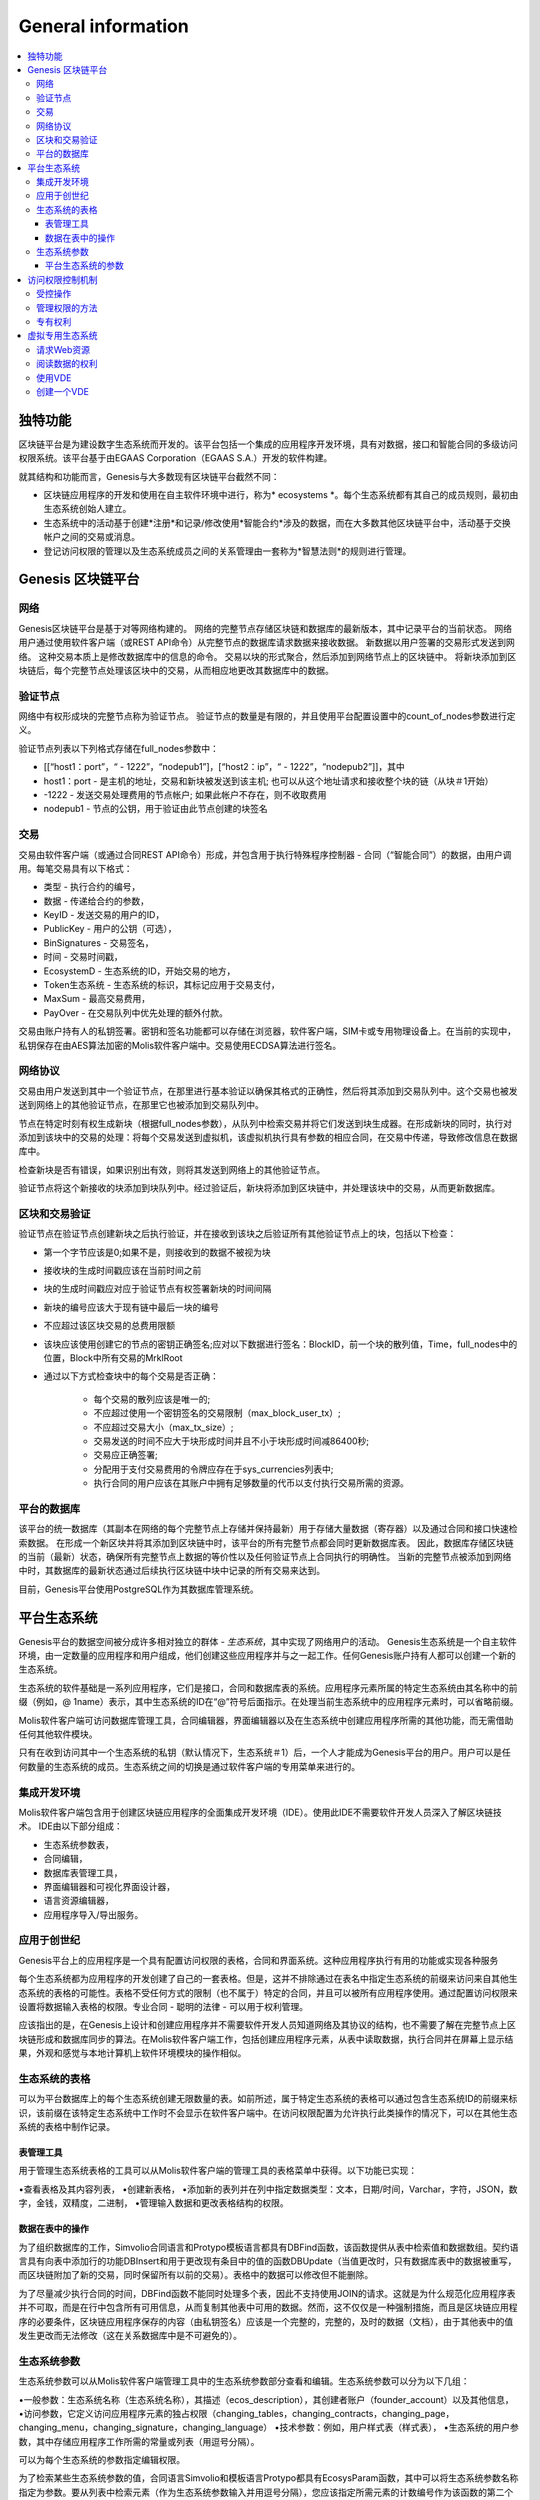 ################################################################################
General information
################################################################################

.. contents::
  :local:
  :depth: 3
  
********************************************************************************
独特功能
********************************************************************************

区块链平台是为建设数字生态系统而开发的。该平台包括一个集成的应用程序开发环境，具有对数据，接口和智能合同的多级访问权限系统。该平台基于由EGAAS Corporation（EGAAS S.A.）开发的软件构建。

就其结构和功能而言，Genesis与大多数现有区块链平台截然不同：

- 区块链应用程序的开发和使用在自主软件环境中进行，称为* ecosystems *。每个生态系统都有其自己的成员规则，最初由生态系统创始人建立。
- 生态系统中的活动基于创建*注册*和记录/修改使用*智能合约*涉及的数据，而在大多数其他区块链平台中，活动基于交换帐户之间的交易或消息。
- 登记访问权限的管理以及生态系统成员之间的关系管理由一套称为*智慧法则*的规则进行管理。

********************************************************************************
Genesis 区块链平台
********************************************************************************
网络
==========================
Genesis区块链平台是基于对等网络构建的。 网络的完整节点存储区块链和数据库的最新版本，其中记录平台的当前状态。 网络用户通过使用软件客户端（或REST API命令）从完整节点的数据库请求数据来接收数据。 新数据以用户签署的交易形式发送到网络。 这种交易本质上是修改数据库中的信息的命令。 交易以块的形式聚合，然后添加到网络节点上的区块链中。 将新块添加到区块链后，每个完整节点处理该区块中的交易，从而相应地更改其数据库中的数据。

验证节点
==========================
网络中有权形成块的完整节点称为验证节点。 验证节点的数量是有限的，并且使用平台配置设置中的count_of_nodes参数进行定义。

验证节点列表以下列格式存储在full_nodes参数中：

* [[“host1：port”，“ - 1222”，“nodepub1”]，[“host2：ip”，“ - 1222”，“nodepub2”]]，其中
* host1：port - 是主机的地址，交易和新块被发送到该主机; 也可以从这个地址请求和接收整个块的链（从块＃1开始）
* -1222 - 发送交易处理费用的节点帐户; 如果此帐户不存在，则不收取费用
* nodepub1 - 节点的公钥，用于验证由此节点创建的块签名

交易
==========================
交易由软件客户端（或通过合同REST API命令）形成，并包含用于执行特殊程序控制器 - 合同（“智能合同”）的数据，由用户调用。每笔交易具有以下格式：

* 类型 - 执行合约的编号，
* 数据 - 传递给合约的参数，
* KeyID - 发送交易的用户的ID，
* PublicKey - 用户的公钥（可选），
* BinSignatures - 交易签名，
* 时间 - 交易时间戳，
* EcosystemD - 生态系统的ID，开始交易的地方，
* Тoken生态系统 - 生态系统的标识，其标记应用于交易支付，
* MaxSum - 最高交易费用，
* PayOver - 在交易队列中优先处理的额外付款。
 
交易由账户持有人的私钥签署。密钥和签名功能都可以存储在浏览器，软件客户端，SIM卡或专用物理设备上。在当前的实现中，私钥保存在由AES算法加密的Molis软件客户端中。交易使用ECDSA算法进行签名。

网络协议
==========================
交易由用户发送到其中一个验证节点，在那里进行基本验证以确保其格式的正确性，然后将其添加到交易队列中。这个交易也被发送到网络上的其他验证节点，在那里它也被添加到交易队列中。

节点在特定时刻有权生成新块（根据full_nodes参数），从队列中检索交易并将它们发送到块生成器。在形成新块的同时，执行对添加到该块中的交易的处理：将每个交易发送到虚拟机，该虚拟机执行具有参数的相应合同，在交易中传递，导致修改信息在数据库中。
 
检查新块是否有错误，如果识别出有效，则将其发送到网络上的其他验证节点。

验证节点将这个新接收的块添加到块队列中。经过验证后，新块将添加到区块链中，并处理该块中的交易，从而更新数据库。

区块和交易验证
==========================
验证节点在验证节点创建新块之后执行验证，并在接收到该块之后验证所有其他验证节点上的块，包括以下检查：

* 第一个字节应该是0;如果不是，则接收到的数据不被视为块
* 接收块的生成时间戳应该在当前时间之前
* 块的生成时间戳应对应于验证节点有权签署新块的时间间隔
* 新块的编号应该大于现有链中最后一块的编号
* 不应超过该区块交易的总费用限额
* 该块应该使用创建它的节点的密钥正确签名;应对以下数据进行签名：BlockID，前一个块的散列值，Time，full_nodes中的位置，Block中所有交易的MrklRoot
* 通过以下方式检查块中的每个交易是否正确：
  
    * 每个交易的散列应该是唯一的;
    * 不应超过使用一个密钥签名的交易限制（max_block_user_tx）;
    * 不应超过交易大小（max_tx_size）;
    * 交易发送的时间不应大于块形成时间并且不小于块形成时间减86400秒;
    * 交易应正确签署;
    * 分配用于支付交易费用的令牌应存在于sys_currencies列表中;
    * 执行合同的用户应该在其账户中拥有足够数量的代币以支付执行交易所需的资源。

平台的数据库
==========================
该平台的统一数据库（其副本在网络的每个完整节点上存储并保持最新）用于存储大量数据（寄存器）以及通过合同和接口快速检索数据。 在形成一个新区块并将其添加到区块链中时，该平台的所有完整节点都会同时更新数据库表。 因此，数据库存储区块链的当前（最新）状态，确保所有完整节点上数据的等价性以及任何验证节点上合同执行的明确性。 当新的完整节点被添加到网络中时，其数据库的最新状态通过后续执行区块链中块中记录的所有交易来达到。

目前，Genesis平台使用PostgreSQL作为其数据库管理系统。 

********************************************************************************
平台生态系统
********************************************************************************
Genesis平台的数据空间被分成许多相对独立的群体 - *生态系统*，其中实现了网络用户的活动。 Genesis生态系统是一个自主软件环境，由一定数量的应用程序和用户组成，他们创建这些应用程序并与之一起工作。任何Genesis账户持有人都可以创建一个新的生态系统。

生态系统的软件基础是一系列应用程序，它们是接口，合同和数据库表的系统。应用程序元素所属的特定生态系统由其名称中的前缀（例如，@ 1name）表示，其中生态系统的ID在“@”符号后面指示。在处理当前生态系统中的应用程序元素时，可以省略前缀。

Molis软件客户端可访问数据库管理工具，合同编辑器，界面编辑器以及在生态系统中创建应用程序所需的其他功能，而无需借助任何其他软件模块。

只有在收到访问其中一个生态系统的私钥（默认情况下，生态系统＃1）后，一个人才能成为Genesis平台的用户。用户可以是任何数量的生态系统的成员。生态系统之间的切换是通过软件客户端的专用菜单来进行的。

集成开发环境
==========================
Molis软件客户端包含用于创建区块链应用程序的全面集成开发环境（IDE）。使用此IDE不需要软件开发人员深入了解区块链技术。 IDE由以下部分组成：

- 生态系统参数表，
- 合同编辑，
- 数据库表管理工具，
- 界面编辑器和可视化界面设计器，
- 语言资源编辑器，
- 应用程序导入/导出服务。

应用于创世纪
==========================
Genesis平台上的应用程序是一个具有配置访问权限的表格，合同和界面系统。这种应用程序执行有用的功能或实现各种服务

每个生态系统都为应用程序的开发创建了自己的一套表格。但是，这并不排除通过在表名中指定生态系统的前缀来访问来自其他生态系统的表格的可能性。表格不受任何方式的限制（也不属于）特定的合同，并且可以被所有应用程序使用。通过配置访问权限来设置将数据输入表格的权限。专业合同 - 聪明的法律 - 可以用于权利管理。

应该指出的是，在Genesis上设计和创建应用程序并不需要软件开发人员知道网络及其协议的结构，也不需要了解在完整节点上区块链形成和数据库同步的算法。在Molis软件客户端工作，包括创建应用程序元素，从表中读取数据，执行合同并在屏幕上显示结果，外观和感觉与本地计算机上软件环境模块的操作相似。

生态系统的表格
==========================
可以为平台数据库上的每个生态系统创建无限数量的表。如前所述，属于特定生态系统的表格可以通过包含生态系统ID的前缀来标识，该前缀在该特定生态系统中工作时不会显示在软件客户端中。在访问权限配置为允许执行此类操作的情况下，可以在其他生态系统的表格中制作记录。

表管理工具
--------------------------
用于管理生态系统表格的工具可以从Molis软件客户端的管理工具的表格菜单中获得。以下功能已实现：

•查看表格及其内容列表，
•创建新表格，
•添加新的表列并在列中指定数据类型：文本，日期/时间，Varchar，字符，JSON，数字，金钱，双精度，二进制，
•管理输入数据和更改表格结构的权限。

数据在表中的操作
--------------------------
为了组织数据库的工作，Simvolio合同语言和Protypo模板语言都具有DBFind函数，该函数提供从表中检索值和数据数组。契约语言具有向表中添加行的功能DBInsert和用于更改现有条目中的值的函数DBUpdate（当值更改时，只有数据库表中的数据被重写，而区块链附加了新的交易，同时保留所有以前的交易）。表格中的数据可以修改但不能删除。

为了尽量减少执行合同的时间，DBFind函数不能同时处理多个表，因此不支持使用JOIN的请求。这就是为什么规范化应用程序表并不可取，而是在行中包含所有可用信息，从而复制其他表中可用的数据。然而，这不仅仅是一种强制措施，而且是区块链应用程序的必要条件，区块链应用程序保存的内容（由私钥签名）应该是一个完整的，完整的，及时的数据（文档），由于其他表中的值发生更改而无法修改（这在关系数据库中是不可避免的）。

生态系统参数
==========================
生态系统参数可以从Molis软件客户端管理工具中的生态系统参数部分查看和编辑。生态系统参数可以分为以下几组：

•一般参数：生态系统名称（生态系统名称），其描述（ecos_description），其创建者账户（founder_account）以及其他信息，
•访问参数，它定义访问应用程序元素的独占权限（changing_tables，changing_contracts，changing_page，changing_menu，changing_signature，changing_language）
•技术参数：例如，用户样式表（样式表），
•生态系统的用户参数，其中存储应用程序工作所需的常量或列表（用逗号分隔）。

可以为每个生态系统的参数指定编辑权限。

为了检索某些生态系统参数的值，合同语言Simvolio和模板语言Protypo都具有EcosysParam函数，其中可以将生态系统参数名称指定为参数。要从列表中检索元素（作为生态系统参数输入并用逗号分隔），您应该指定所需元素的计数编号作为该函数的第二个参数。

平台生态系统的参数
--------------------------
Genesis区块链平台的所有参数都存储在平台配置生态系统的参数表中。这些是以下参数：

- 由验证节点创建块的时间段，
- 新生态系统的页面，合同，表格和菜单的源代码，
- 验证节点列表，
- 最大交易和块大小以及一个块中的最大交易数，
- 一个块中同一账户发送的最大交易数量，
- 一次交易和一个街区花费的最大燃料数量，
- 燃料到APL汇率和其他参数。

在程序级别管理平台配置生态系统的参数与管理任何其他生态系统的参数相同。与其他生态系统不同，管理生态系统参数的所有权利都属于生态系统创建者，因此只能使用UpdSysContract合同执行更改平台配置生态系统的参数，该合同的管理是在平台的法律系统中定义的。法律系统的合同（智能法律）在网络启动之前创建，并实施白皮书“平台法律系统”部分中规定的权利和标准。

********************************************************************************
访问权限控制机制
********************************************************************************
Genesis有一个多层次的访问权限管理系统。可以配置访问权限来创建和更改应用程序的任何元素：合同，数据库表，接口页面和生态系统参数。更改访问权限的权限也可以配置。

默认情况下，Genesis生态系统中的所有权利都由其创始人管理（这是在MainCondition合同中定义的，默认情况下每个生态系统都有此合同）。但是，在制定了专门的智能法律之后，访问权限控制可以转移给所有生态系统成员或一组这样的成员。

受控操作
==========================
权限可以在合约，表格和界面（页面，菜单和页面块）编辑器的权限字段中定义，可从Molis管理工具部分获得。可以配置以下操作的权限：

1.表列权限 - 更改表列中值的权限，
2.表格插入权限 - 将新行添加到表格的权限，
3.表新列权限 - 添加新列的权限，
4.更改表权限的条件 - 权限更改权限，列在项目1-3中，
5.变更智能合约的条件 - 编辑智能合约的权限，
6.更改页面的条件 - 编辑界面页面的权限，
7.更改菜单的条件 - 编辑菜单的权限，
8.改变生态系统参数的条件 - 允许改变生态系统配置表中的某个参数。

管理权限的方法
==========================
规定访问权限的规则应作为Simvolio语言中的任意表达式输入* Permissions *域。如果在请求时表达式是真实的，那么访问将被授予。如果* Permissions *字段留空，则会自动设置为* false *，并阻止执行相关操作。

定义权限的最简单方法是在*权限*字段中输入逻辑（布尔）表达式。例如，$ member == 2263109859890200332，其中给出了某个生态系统成员的ID。

用于定义权限的最通用和推荐的方法是使用* ContractConditions *函数，可以将合同名称作为参数传递给该函数。该合同应包括可以使用表格值（例如，用户角色表格）和生态系统参数的表述的条件。

另一种权限管理方法是使用ContractAccess功能。有资格执行相应操作的合约列表可以作为参数传递给ContractAccess函数。例如，如果我们采用列出生态系统标记中的帐户的表格，并将“ContractAccess（”TokenTransfer“）”功能放入金额列的*权限*字段中，则可以通过更改金额列仅允许用于* TokenTransfer *合约（所有在账户之间执行令牌转移操作的合约，只能通过调用* TokenTransfer *合约才能执行此类操作）。访问合同本身的条件可以在条件部分进行管理。它们可能相当复杂，可能包含许多其他合同。

专有权利
==========================
为了解决冲突情况或对生态系统运作至关重要的情况，生态系统参数表中有许多特殊参数（* changing_smart_contracts，changing_tables，changing_pages *），其中获取访问任何智能合同，表格和页面的独占权限的条件被定义。这些权利是使用特殊的智能合约来设定的，例如，执行生态系统成员的投票或要求提供不同用户角色的许多签名。

********************************************************************************
虚拟专用生态系统
********************************************************************************

Genesis允许创建虚拟专用生态系统（Virtual Dedicated Ecosystems，VDE），它具有标准生态系统的全部功能，但可以在区块链之外工作。在VDE全面应用程序中可以使用合同和模板语言，数据库表和其他软件客户端功能创建。可以使用API​​调用区块链生态系统的合同。

请求Web资源
==========================
VDE和标准生态系统之间的主要区别在于可以使用HTTPRequest功能通过HTTP / HTTPS向合约请求任何Web资源。传递给这个函数的参数应该是：URL，请求方法（GET或POST），头部和请求参数。

阅读数据的权利
==========================
由于VDE中的数据未保存到区块链（但可供读取），因此它们可以选择配置读取表的权限。可以为单独的列设置读取权限，也可以为使用特殊合同的任何行设置读取权限。

使用VDE
==========================
VDE可用于创建注册表单，并将验证信息发送至用户的电子邮件或电话，将数据存储在公共访问之外，以及编写和测试应用程序的工作，并将其进一步导出并导入区块链生态系统。此外，在VDE中，您可以安排契约执行，这允许创建用于从网络接收数据并将其发送到区块链的oracles。

创建一个VDE
==========================
VDE可以在网络上的任何完整节点上创建。节点管理员定义允许使用专用生态系统功能的生态系统列表，并分配拥有生态系统创建者权限的用户，并能够：安装应用程序，接受生态系统的新成员以及配置访问权限生态系统资源的权利。

